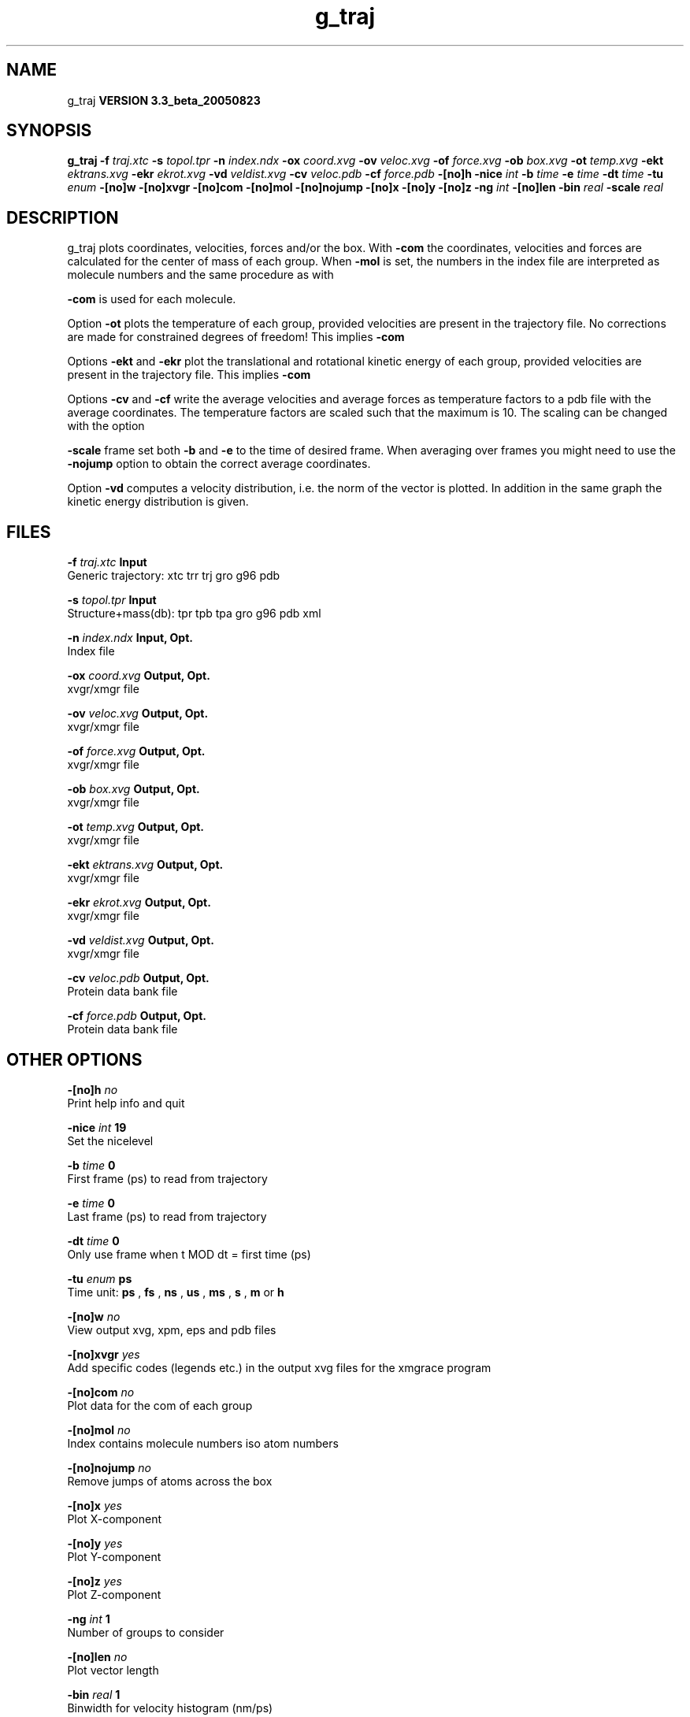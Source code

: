 .TH g_traj 1 "Mon 29 Aug 2005"
.SH NAME
g_traj
.B VERSION 3.3_beta_20050823
.SH SYNOPSIS
\f3g_traj\fP
.BI "-f" " traj.xtc "
.BI "-s" " topol.tpr "
.BI "-n" " index.ndx "
.BI "-ox" " coord.xvg "
.BI "-ov" " veloc.xvg "
.BI "-of" " force.xvg "
.BI "-ob" " box.xvg "
.BI "-ot" " temp.xvg "
.BI "-ekt" " ektrans.xvg "
.BI "-ekr" " ekrot.xvg "
.BI "-vd" " veldist.xvg "
.BI "-cv" " veloc.pdb "
.BI "-cf" " force.pdb "
.BI "-[no]h" ""
.BI "-nice" " int "
.BI "-b" " time "
.BI "-e" " time "
.BI "-dt" " time "
.BI "-tu" " enum "
.BI "-[no]w" ""
.BI "-[no]xvgr" ""
.BI "-[no]com" ""
.BI "-[no]mol" ""
.BI "-[no]nojump" ""
.BI "-[no]x" ""
.BI "-[no]y" ""
.BI "-[no]z" ""
.BI "-ng" " int "
.BI "-[no]len" ""
.BI "-bin" " real "
.BI "-scale" " real "
.SH DESCRIPTION
g_traj plots coordinates, velocities, forces and/or the box.
With 
.B -com
the coordinates, velocities and forces are
calculated for the center of mass of each group.
When 
.B -mol
is set, the numbers in the index file are
interpreted as molecule numbers and the same procedure as with

.B -com
is used for each molecule.


Option 
.B -ot
plots the temperature of each group,
provided velocities are present in the trajectory file.
No corrections are made for constrained degrees of freedom!
This implies 
.B -com
.


Options 
.B -ekt
and 
.B -ekr
plot the translational and
rotational kinetic energy of each group,
provided velocities are present in the trajectory file.
This implies 
.B -com
.


Options 
.B -cv
and 
.B -cf
write the average velocities
and average forces as temperature factors to a pdb file with
the average coordinates. The temperature factors are scaled such
that the maximum is 10. The scaling can be changed with the option

.B -scale
. To get the velocities or forces of one
frame set both 
.B -b
and 
.B -e
to the time of
desired frame. When averaging over frames you might need to use
the 
.B -nojump
option to obtain the correct average coordinates.


Option 
.B -vd
computes a velocity distribution, i.e. the
norm of the vector is plotted. In addition in the same graph
the kinetic energy distribution is given.
.SH FILES
.BI "-f" " traj.xtc" 
.B Input
 Generic trajectory: xtc trr trj gro g96 pdb 

.BI "-s" " topol.tpr" 
.B Input
 Structure+mass(db): tpr tpb tpa gro g96 pdb xml 

.BI "-n" " index.ndx" 
.B Input, Opt.
 Index file 

.BI "-ox" " coord.xvg" 
.B Output, Opt.
 xvgr/xmgr file 

.BI "-ov" " veloc.xvg" 
.B Output, Opt.
 xvgr/xmgr file 

.BI "-of" " force.xvg" 
.B Output, Opt.
 xvgr/xmgr file 

.BI "-ob" " box.xvg" 
.B Output, Opt.
 xvgr/xmgr file 

.BI "-ot" " temp.xvg" 
.B Output, Opt.
 xvgr/xmgr file 

.BI "-ekt" " ektrans.xvg" 
.B Output, Opt.
 xvgr/xmgr file 

.BI "-ekr" " ekrot.xvg" 
.B Output, Opt.
 xvgr/xmgr file 

.BI "-vd" " veldist.xvg" 
.B Output, Opt.
 xvgr/xmgr file 

.BI "-cv" " veloc.pdb" 
.B Output, Opt.
 Protein data bank file 

.BI "-cf" " force.pdb" 
.B Output, Opt.
 Protein data bank file 

.SH OTHER OPTIONS
.BI "-[no]h"  "    no"
 Print help info and quit

.BI "-nice"  " int" " 19" 
 Set the nicelevel

.BI "-b"  " time" "      0" 
 First frame (ps) to read from trajectory

.BI "-e"  " time" "      0" 
 Last frame (ps) to read from trajectory

.BI "-dt"  " time" "      0" 
 Only use frame when t MOD dt = first time (ps)

.BI "-tu"  " enum" " ps" 
 Time unit: 
.B ps
, 
.B fs
, 
.B ns
, 
.B us
, 
.B ms
, 
.B s
, 
.B m
or 
.B h


.BI "-[no]w"  "    no"
 View output xvg, xpm, eps and pdb files

.BI "-[no]xvgr"  "   yes"
 Add specific codes (legends etc.) in the output xvg files for the xmgrace program

.BI "-[no]com"  "    no"
 Plot data for the com of each group

.BI "-[no]mol"  "    no"
 Index contains molecule numbers iso atom numbers

.BI "-[no]nojump"  "    no"
 Remove jumps of atoms across the box

.BI "-[no]x"  "   yes"
 Plot X-component

.BI "-[no]y"  "   yes"
 Plot Y-component

.BI "-[no]z"  "   yes"
 Plot Z-component

.BI "-ng"  " int" " 1" 
 Number of groups to consider

.BI "-[no]len"  "    no"
 Plot vector length

.BI "-bin"  " real" "      1" 
 Binwidth for velocity histogram (nm/ps)

.BI "-scale"  " real" "      0" 
 Scale factor for pdb output, 0 is autoscale


